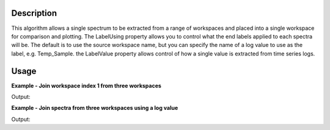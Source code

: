 .. algorithm::

.. summary::

.. alias::

.. properties::

Description
-----------

This algorithm allows a single spectrum to be extracted from a range of
workspaces and placed into a single workspace for comparison and
plotting. The LabelUsing property allows you to control what the end
labels applied to each spectra will be. The default is to use the source
workspace name, but you can specify the name of a log value to use as
the label, e.g. Temp\_Sample. the LabelValue property allows control of
how a single value is extracted from time series logs.

Usage
-----

**Example - Join workspace index 1 from three workspaces**  

.. testcode:: simple_join

    ws = CreateSampleWorkspace("Histogram",BankPixelWidth=1)
    ws2 = CreateSampleWorkspace("Histogram",BankPixelWidth=1)
    ws3 = CreateSampleWorkspace("Histogram",BankPixelWidth=1)

    wsOut = ConjoinSpectra("ws,ws2,ws3",WorkspaceIndex=1)
    print ("Creates a workspace with %i spectra labelled as" % wsOut.getNumberHistograms())
    print wsOut.getAxis(1).extractValues()

Output:

.. testoutput:: simple_join

    Creates a workspace with 3 spectra labelled as
    ['ws_1', 'ws2_1', 'ws3_1']

**Example - Join spectra from three workspaces using a log value**  

.. testcode:: log

    ws = CreateSampleWorkspace("Histogram",BankPixelWidth=1)
    ws2 = CreateSampleWorkspace("Histogram",BankPixelWidth=1)
    ws3 = CreateSampleWorkspace("Histogram",BankPixelWidth=1)

    #add some log values
    wsIndex=0
    for w in [ws,ws2,ws3]:
        wsIndex += 1
        for minute in range(60):
            time_string = "2010-01-01T00:%02i:00" % minute
            AddTimeSeriesLog(w, Name="myLog", Time=time_string, Value=(wsIndex*100)+minute) 

    wsOut = ConjoinSpectra("ws,ws2,ws3",WorkspaceIndex=0,LabelUsing="myLog",LabelValue="Mean")
    print ("Creates a workspace with %i spectra labelled using the Mean of myLog." % wsOut.getNumberHistograms())
    print wsOut.getAxis(1).extractValues()

    otherLabelValueOptions = ["First Value","Median", "Maximum", "Minimum"]
    for labelValueOption in otherLabelValueOptions:
        wsOut = ConjoinSpectra("ws,ws2,ws3",WorkspaceIndex=0,LabelUsing="myLog", LabelValue=labelValueOption)
        print ("Creates a workspace with %i spectra labelled using the %s of myLog." % (wsOut.getNumberHistograms(), labelValueOption))
        print wsOut.getAxis(1).extractValues()

Output:

.. testoutput:: log

    Creates a workspace with 3 spectra labelled using the Mean of myLog.
    ['129.5', '229.5', '329.5']
    Creates a workspace with 3 spectra labelled using the First Value of myLog.
    ['100.0', '200.0', '300.0']
    Creates a workspace with 3 spectra labelled using the Median of myLog.
    ['129.5', '229.5', '329.5']
    Creates a workspace with 3 spectra labelled using the Maximum of myLog.
    ['159.0', '259.0', '359.0']
    Creates a workspace with 3 spectra labelled using the Minimum of myLog.
    ['100.0', '200.0', '300.0']


.. categories::
